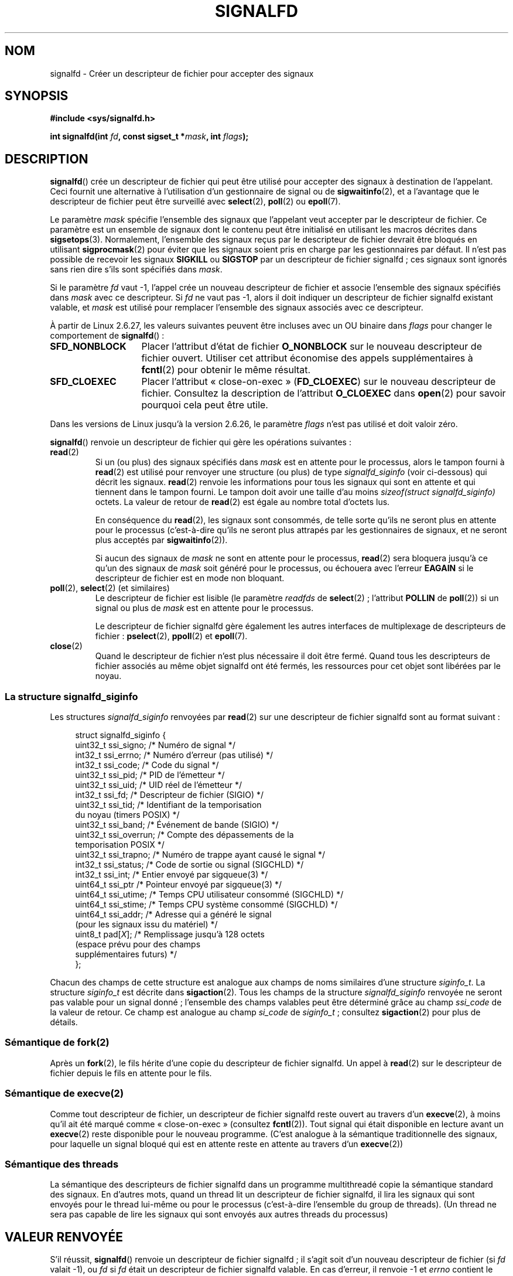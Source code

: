 .\" Copyright (C) 2008 Michael Kerrisk <mtk.manpages@gmail.com>
.\" starting from a version by Davide Libenzi <davidel@xmailserver.org>
.\"
.\" %%%LICENSE_START(GPLv2+_SW_3_PARA)
.\" This program is free software; you can redistribute it and/or modify
.\" it under the terms of the GNU General Public License as published by
.\" the Free Software Foundation; either version 2 of the License, or
.\" (at your option) any later version.
.\"
.\" This program is distributed in the hope that it will be useful,
.\" but WITHOUT ANY WARRANTY; without even the implied warranty of
.\" MERCHANTABILITY or FITNESS FOR A PARTICULAR PURPOSE.  See the
.\" GNU General Public License for more details.
.\"
.\" You should have received a copy of the GNU General Public
.\" License along with this manual; if not, see
.\" <http://www.gnu.org/licenses/>.
.\" %%%LICENSE_END
.\"
.\"*******************************************************************
.\"
.\" This file was generated with po4a. Translate the source file.
.\"
.\"*******************************************************************
.TH SIGNALFD 2 "13 janvier 2009" Linux "Manuel du programmeur Linux"
.SH NOM
signalfd \- Créer un descripteur de fichier pour accepter des signaux
.SH SYNOPSIS
\fB#include <sys/signalfd.h>\fP
.sp
\fBint signalfd(int \fP\fIfd\fP\fB, const sigset_t *\fP\fImask\fP\fB, int \fP\fIflags\fP\fB);\fP
.SH DESCRIPTION
\fBsignalfd\fP() crée un descripteur de fichier qui peut être utilisé pour
accepter des signaux à destination de l'appelant. Ceci fournit une
alternative à l'utilisation d'un gestionnaire de signal ou de
\fBsigwaitinfo\fP(2), et a l'avantage que le descripteur de fichier peut être
surveillé avec \fBselect\fP(2), \fBpoll\fP(2) ou \fBepoll\fP(7).

Le paramètre \fImask\fP spécifie l'ensemble des signaux que l'appelant veut
accepter par le descripteur de fichier. Ce paramètre est un ensemble de
signaux dont le contenu peut être initialisé en utilisant les macros
décrites dans \fBsigsetops\fP(3). Normalement, l'ensemble des signaux reçus par
le descripteur de fichier devrait être bloqués en utilisant
\fBsigprocmask\fP(2) pour éviter que les signaux soient pris en charge par les
gestionnaires par défaut. Il n'est pas possible de recevoir les signaux
\fBSIGKILL\fP ou \fBSIGSTOP\fP par un descripteur de fichier signalfd\ ; ces
signaux sont ignorés sans rien dire s'ils sont spécifiés dans \fImask\fP.

Si le paramètre \fIfd\fP vaut \-1, l'appel crée un nouveau descripteur de
fichier et associe l'ensemble des signaux spécifiés dans \fImask\fP avec ce
descripteur. Si \fIfd\fP ne vaut pas \-1, alors il doit indiquer un descripteur
de fichier signalfd existant valable, et \fImask\fP est utilisé pour remplacer
l'ensemble des signaux associés avec ce descripteur.

À partir de Linux 2.6.27, les valeurs suivantes peuvent être incluses avec
un OU binaire dans \fIflags\fP pour changer le comportement de \fBsignalfd\fP()\ :
.TP  14
\fBSFD_NONBLOCK\fP
Placer l'attribut d'état de fichier \fBO_NONBLOCK\fP sur le nouveau descripteur
de fichier ouvert. Utiliser cet attribut économise des appels
supplémentaires à \fBfcntl\fP(2) pour obtenir le même résultat.
.TP 
\fBSFD_CLOEXEC\fP
Placer l'attribut «\ close\-on\-exec\ » (\fBFD_CLOEXEC\fP) sur le nouveau
descripteur de fichier. Consultez la description de l'attribut \fBO_CLOEXEC\fP
dans \fBopen\fP(2) pour savoir pourquoi cela peut être utile.
.PP
Dans les versions de Linux jusqu'à la version 2.6.26, le paramètre \fIflags\fP
n'est pas utilisé et doit valoir zéro.

\fBsignalfd\fP() renvoie un descripteur de fichier qui gère les opérations
suivantes\ :
.TP 
\fBread\fP(2)
Si un (ou plus) des signaux spécifiés dans \fImask\fP est en attente pour le
processus, alors le tampon fourni à \fBread\fP(2) est utilisé pour renvoyer une
structure (ou plus) de type \fIsignalfd_siginfo\fP (voir ci\-dessous) qui décrit
les signaux. \fBread\fP(2) renvoie les informations pour tous les signaux qui
sont en attente et qui tiennent dans le tampon fourni. Le tampon doit avoir
une taille d'au moins \fIsizeof(struct signalfd_siginfo)\fP octets. La valeur
de retour de \fBread\fP(2) est égale au nombre total d'octets lus.
.IP
En conséquence du \fBread\fP(2), les signaux sont consommés, de telle sorte
qu'ils ne seront plus en attente pour le processus (c'est\-à\-dire qu'ils ne
seront plus attrapés par les gestionnaires de signaux, et ne seront plus
acceptés par \fBsigwaitinfo\fP(2)).
.IP
Si aucun des signaux de \fImask\fP ne sont en attente pour le processus,
\fBread\fP(2) sera bloquera jusqu'à ce qu'un des signaux de \fImask\fP soit généré
pour le processus, ou échouera avec l'erreur \fBEAGAIN\fP si le descripteur de
fichier est en mode non bloquant.
.TP 
\fBpoll\fP(2), \fBselect\fP(2) (et similaires)
Le descripteur de fichier est lisible (le paramètre \fIreadfds\fP de
\fBselect\fP(2)\ ; l'attribut \fBPOLLIN\fP de \fBpoll\fP(2)) si un signal ou plus de
\fImask\fP est en attente pour le processus.
.IP
Le descripteur de fichier signalfd gère également les autres interfaces de
multiplexage de descripteurs de fichier\ : \fBpselect\fP(2), \fBppoll\fP(2) et
\fBepoll\fP(7).
.TP 
\fBclose\fP(2)
Quand le descripteur de fichier n'est plus nécessaire il doit être
fermé. Quand tous les descripteurs de fichier associés au même objet
signalfd ont été fermés, les ressources pour cet objet sont libérées par le
noyau.
.SS "La structure signalfd_siginfo"
Les structures \fIsignalfd_siginfo\fP renvoyées par \fBread\fP(2) sur une
descripteur de fichier signalfd sont au format suivant\ :
.in +4n
.nf

.\" ssi_trapno is unused on most arches
.\" FIXME Since Linux 2.6.37 there is 'uint16_t ssi_addr_lsb'
.\" which is not yet documented
struct signalfd_siginfo {
    uint32_t ssi_signo;   /* Numéro de signal */
    int32_t  ssi_errno;   /* Numéro d'erreur (pas utilisé) */
    int32_t  ssi_code;    /* Code du signal */
    uint32_t ssi_pid;     /* PID de l'émetteur */
    uint32_t ssi_uid;     /* UID réel de l'émetteur */
    int32_t  ssi_fd;      /* Descripteur de fichier (SIGIO) */
    uint32_t ssi_tid;     /* Identifiant de la temporisation
                             du noyau (timers POSIX) */
    uint32_t ssi_band;    /* Événement de bande (SIGIO) */
    uint32_t ssi_overrun; /* Compte des dépassements de la
                             temporisation POSIX */
    uint32_t ssi_trapno;  /* Numéro de trappe ayant causé le signal */
    int32_t  ssi_status;  /* Code de sortie ou signal (SIGCHLD) */
    int32_t  ssi_int;     /* Entier envoyé par sigqueue(3) */
    uint64_t ssi_ptr      /* Pointeur envoyé par sigqueue(3) */
    uint64_t ssi_utime;   /* Temps CPU utilisateur consommé (SIGCHLD) */
    uint64_t ssi_stime;   /* Temps CPU système consommé (SIGCHLD) */
    uint64_t ssi_addr;    /* Adresse qui a généré le signal
                             (pour les signaux issu du matériel) */
    uint8_t  pad[\fIX\fP];      /* Remplissage jusqu'à 128 octets
                             (espace prévu pour des champs
                             supplémentaires futurs) */
};

.fi
.in
Chacun des champs de cette structure est analogue aux champs de noms
similaires d'une structure \fIsiginfo_t\fP. La structure \fIsiginfo_t\fP est
décrite dans \fBsigaction\fP(2). Tous les champs de la structure
\fIsignalfd_siginfo\fP renvoyée ne seront pas valable pour un signal donné\ ;
l'ensemble des champs valables peut être déterminé grâce au champ
\fIssi_code\fP de la valeur de retour. Ce champ est analogue au champ
\fIsi_code\fP de \fIsiginfo_t\fP\ ; consultez \fBsigaction\fP(2) pour plus de détails.
.SS "Sémantique de fork(2)"
Après un \fBfork\fP(2), le fils hérite d'une copie du descripteur de fichier
signalfd. Un appel à \fBread\fP(2) sur le descripteur de fichier depuis le fils
en attente pour le fils.
.SS "Sémantique de execve(2)"
Comme tout descripteur de fichier, un descripteur de fichier signalfd reste
ouvert au travers d'un \fBexecve\fP(2), à moins qu'il ait été marqué comme
«\ close\-on\-exec\ » (consultez \fBfcntl\fP(2)). Tout signal qui était disponible
en lecture avant un \fBexecve\fP(2) reste disponible pour le nouveau
programme. (C'est analogue à la sémantique traditionnelle des signaux, pour
laquelle un signal bloqué qui est en attente reste en attente au travers
d'un \fBexecve\fP(2))
.SS "Sémantique des threads"
La sémantique des descripteurs de fichier signalfd dans un programme
multithreadé copie la sémantique standard des signaux. En d'autres mots,
quand un thread lit un descripteur de fichier signalfd, il lira les signaux
qui sont envoyés pour le thread lui\-même ou pour le processus (c'est\-à\-dire
l'ensemble du group de threads). (Un thread ne sera pas capable de lire les
signaux qui sont envoyés aux autres threads du processus)
.SH "VALEUR RENVOYÉE"
S'il réussit, \fBsignalfd\fP() renvoie un descripteur de fichier signalfd\ ; il
s'agit soit d'un nouveau descripteur de fichier (si \fIfd\fP valait \-1), ou
\fIfd\fP si \fIfd\fP était un descripteur de fichier signalfd valable. En cas
d'erreur, il renvoie \-1 et \fIerrno\fP contient le code d'erreur.
.SH ERREURS
.TP 
\fBEBADF\fP
Le descripteur de fichier \fIfd\fP n'est pas un descripteur de fichier valable.
.TP 
\fBEINVAL\fP
.\" or, the
.\" .I sizemask
.\" argument is not equal to
.\" .IR sizeof(sigset_t) ;
\fIfd\fP n'est pas un descripteur de fichier signalfd valable.
.TP 
\fBEINVAL\fP
\fIflags\fP n'est pas correct\ ; ou, pour les versions de Linux 2.6.26 ou
ultérieures, \fIflags\fP n'est pas nul.
.TP 
\fBEMFILE\fP
La limite du nombre total de descripteurs de fichier ouverts par processus a
été atteinte.
.TP 
\fBENFILE\fP
La limite du nombre total de fichiers ouverts sur le système a été atteinte.
.TP 
\fBENODEV\fP
Impossible de monter (en interne) le périphérique anonyme d'inœud.
.TP 
\fBENOMEM\fP
Pas assez de mémoire pour créer le descripteur de fichier signalfd.
.SH VERSIONS
.\" signalfd() is in glibc 2.7, but reportedly does not build
\fBsignalfd\fP() est disponible sous Linux depuis le noyau\ 2.6.22. La glibc le
gère depuis la version 2.8. L'appel système \fBsignalfd4\fP() (voir NOTES) est
disponible sous Linux depuis le noyau\ 2.6.27.
.SH CONFORMITÉ
\fBsignalfd\fP() et \fBsignalfd4\fP() sont spécifiques à Linux.
.SH NOTES
L'appel système Linux sous\-jacent nécessite un paramètre supplémentaire,
\fIsize_t sizemask\fP, qui spécifie la taille du paramètre \fImask\fP. La fonction
enveloppe \fBsignalfd\fP() de la glibc n'a pas ce paramètre, puisqu'elle
fournit ce paramètre à l'appel système sous\-jacent.

Un processus peut créer plusieurs descripteurs de fichier signalfd. Ceci
permet d'accepter différents signaux sur différents descripteurs de fichier
(et peut être utile si les descripteurs de fichier sont surveillés en
utilisant \fBselect\fP(2), \fBpoll\fP(2) ou \fBepoll\fP(7)\ : l'arrivée de différents
signaux rendra différents descripteurs de fichier disponibles). Si un signal
apparaît dans le \fImask\fP de plusieurs descripteurs de fichier, un signal
reçu pourra être lu (une seule fois) depuis n'importe lequel des
descripteurs.
.SS "Appels système Linux sous\-jacents"
Il y a deux appels système sous\-jacent\ : \fBsignalfd\fP() et \fBsignalfd4\fP(),
qui est plus récent. Le premier appel système n'implémente pas de paramètre
\fIflags\fP. Le dernier appel système implémente les valeurs de \fIflags\fP
décrites ci\-dessous. À partir de la glibc 2.9, la fonction enveloppe
\fBsignalfd\fP() utilisera \fBsignalfd4\fP() quand il est disponible.
.SH BOGUES
.\" The fix also was put into 2.6.24.5
Dans les noyaux antérieurs à 2.6.25, les champs \fIssi_ptr\fP et \fIssi_int\fP
n'étaient pas renseignés avec les données accompagnant un signal envoyé par
\fBsigqueue\fP(3).
.SH EXEMPLE
Le programme ci\-dessous accèpte les signaux \fBSIGINT\fP et \fBSIGQUIT\fP en
utilisant un descripteur de fichier signalfd. Le programme se termine après
avoir accepté le signal \fBSIGQUIT\fP. La session shell suivante montre
l'utilisation du programme\ :
.in +4n
.nf

$\fB ./signalfd_demo\fP
\fB^C\fP                   # Contrôle\-C génère un SIGINT
Got SIGINT
\fB^C\fP
Got SIGINT
\fB^\e\fP                    # Contrôle\-\e génère un SIGQUIT
Got SIGQUIT
$
.fi
.in
.SS "Source du programme"
\&
.nf
#include <sys/signalfd.h>
#include <signal.h>
#include <unistd.h>
#include <stdlib.h>
#include <stdio.h>

#define handle_error(msg) \e
    do { perror(msg); exit(EXIT_FAILURE); } while (0)

int
main(int argc, char *argv[])
{
    sigset_t mask;
    int sfd;
    struct signalfd_siginfo fdsi;
    ssize_t s;

    sigemptyset(&mask);
    sigaddset(&mask, SIGINT);
    sigaddset(&mask, SIGQUIT);

    /* Bloquer les signaux pour qu'il ne soit plus géré
       par les gestionnaires par défaut */

    if (sigprocmask(SIG_BLOCK, &mask, NULL) == \-1)
        handle_error("sigprocmask");

    sfd = signalfd(\-1, &mask, 0);
    if (sfd == \-1)
        handle_error("signalfd");

    for (;;) {
        s = read(sfd, &fdsi, sizeof(struct signalfd_siginfo));
        if (s != sizeof(struct signalfd_siginfo))
            handle_error("read");

        if (fdsi.ssi_signo == SIGINT) {
            printf("Got SIGINT\en");
        } else if (fdsi.ssi_signo == SIGQUIT) {
            printf("Got SIGQUIT\en");
            exit(EXIT_SUCCESS);
        } else {
            printf("Read unexpected signal\en");
        }
    }
}
.fi
.SH "VOIR AUSSI"
\fBeventfd\fP(2), \fBpoll\fP(2), \fBread\fP(2), \fBselect\fP(2), \fBsigaction\fP(2),
\fBsigprocmask\fP(2), \fBsigwaitinfo\fP(2), \fBtimerfd_create\fP(2), \fBsigsetops\fP(3),
\fBsigwait\fP(3), \fBepoll\fP(7), \fBsignal\fP(7)
.SH COLOPHON
Cette page fait partie de la publication 3.52 du projet \fIman\-pages\fP
Linux. Une description du projet et des instructions pour signaler des
anomalies peuvent être trouvées à l'adresse
\%http://www.kernel.org/doc/man\-pages/.
.SH TRADUCTION
Depuis 2010, cette traduction est maintenue à l'aide de l'outil
po4a <http://po4a.alioth.debian.org/> par l'équipe de
traduction francophone au sein du projet perkamon
<http://perkamon.alioth.debian.org/>.
.PP
Julien Cristau et l'équipe francophone de traduction de Debian\ (2006-2009).
.PP
Veuillez signaler toute erreur de traduction en écrivant à
<perkamon\-fr@traduc.org>.
.PP
Vous pouvez toujours avoir accès à la version anglaise de ce document en
utilisant la commande
«\ \fBLC_ALL=C\ man\fR \fI<section>\fR\ \fI<page_de_man>\fR\ ».
